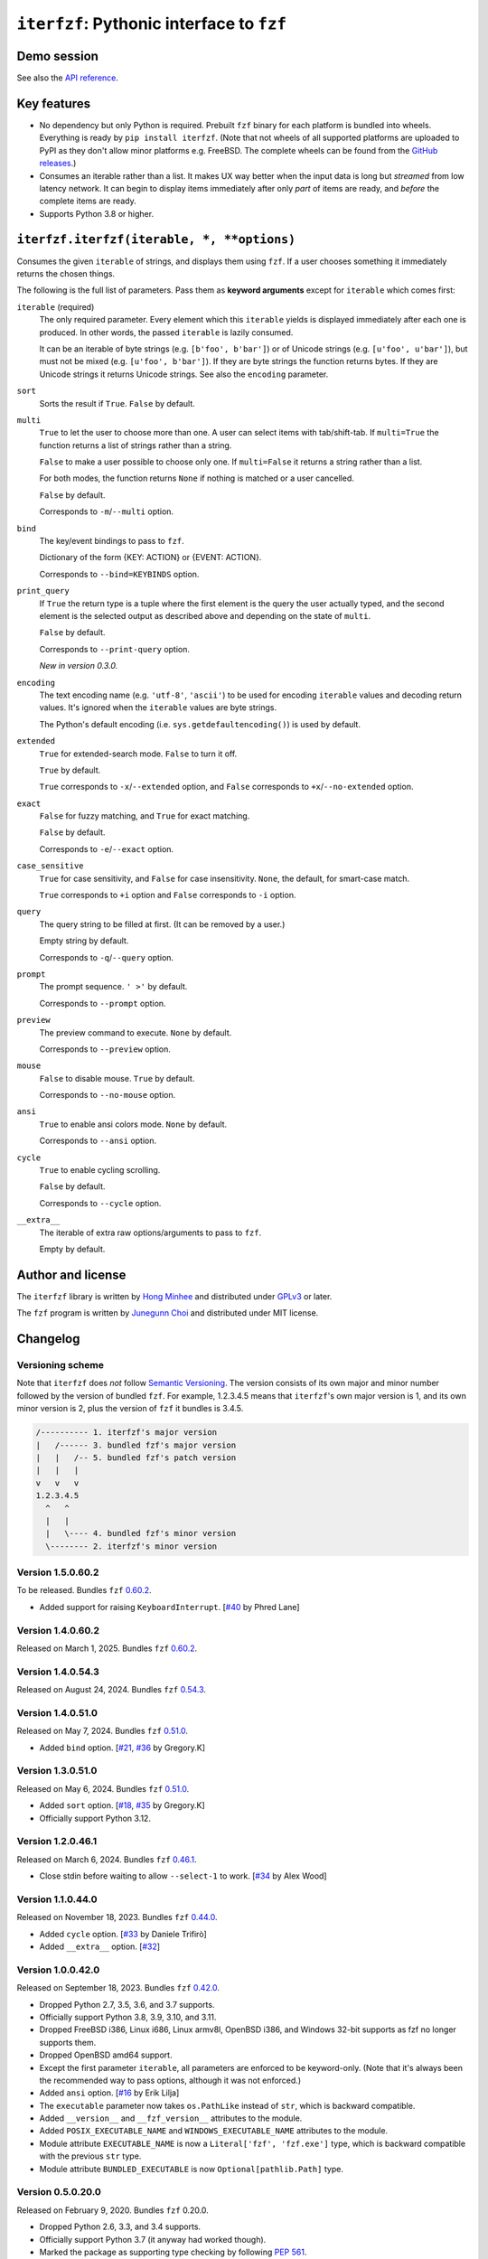 ``iterfzf``: Pythonic interface to ``fzf``
==========================================

.. image:: https://img.shields.io/pypi/v/iterfzf
   :target: https://pypi.org/project/iterfzf/
   :alt: Latest PyPI version

.. image:: https://github.com/dahlia/iterfzf/actions/workflows/test.yaml/badge.svg
   :alt: Build status (GitHub Actions)
   :target: https://github.com/dahlia/iterfzf/actions/workflows/test.yaml


Demo session
------------

.. image:: https://asciinema.org/a/121028.png
   :target: https://asciinema.org/a/121028
   :alt: iterfzf demo session

See also the `API reference`_.


Key features
------------

- No dependency but only Python is required.  Prebuilt ``fzf`` binary for
  each platform is bundled into wheels.  Everything is ready by
  ``pip install iterfzf``.  (Note that not wheels of all supported platforms
  are uploaded to PyPI as they don't allow minor platforms e.g. FreeBSD.
  The complete wheels can be found from the `GitHub releases`__.)
- Consumes an iterable rather than a list.  It makes UX way better when the
  input data is long but *streamed* from low latency network.
  It can begin to display items immediately after only *part* of items are
  ready, and *before* the complete items are ready.
- Supports Python 3.8 or higher.

__ https://github.com/dahlia/iterfzf/releases


.. _api reference:

``iterfzf.iterfzf(iterable, *, **options)``
-------------------------------------------

Consumes the given ``iterable`` of strings, and displays them using ``fzf``.
If a user chooses something it immediately returns the chosen things.

The following is the full list of parameters.  Pass them as
**keyword arguments** except for ``iterable`` which comes first:

``iterable`` (required)
   The only required parameter.  Every element which this ``iterable`` yields
   is displayed immediately after each one is produced.  In other words,
   the passed ``iterable`` is lazily consumed.

   It can be an iterable of byte strings (e.g. ``[b'foo', b'bar']``) or of
   Unicode strings (e.g. ``[u'foo', u'bar']``), but must not be
   mixed (e.g. ``[u'foo', b'bar']``).  If they are byte strings the function
   returns bytes.  If they are Unicode strings it returns Unicode strings.
   See also the ``encoding`` parameter.

``sort``
   Sorts the result if ``True``.  ``False`` by default.

``multi``
   ``True`` to let the user to choose more than one.  A user can select
   items with tab/shift-tab.  If ``multi=True`` the function returns a list of
   strings rather than a string.

   ``False`` to make a user possible to choose only one.  If ``multi=False``
   it returns a string rather than a list.

   For both modes, the function returns ``None`` if nothing is matched or
   a user cancelled.

   ``False`` by default.

   Corresponds to ``-m``/``--multi`` option.

``bind``
   The key/event bindings to pass to ``fzf``.

   Dictionary of the form {KEY: ACTION} or {EVENT: ACTION}.

   Corresponds to ``--bind=KEYBINDS`` option.

``print_query``
   If ``True`` the return type is a tuple where the first element is the query
   the user actually typed, and the second element is the selected output as
   described above and depending on the state of ``multi``.

   ``False`` by default.

   Corresponds to ``--print-query`` option.

   *New in version 0.3.0.*

``encoding``
   The text encoding name (e.g. ``'utf-8'``, ``'ascii'``) to be used for
   encoding ``iterable`` values and decoding return values.  It's ignored
   when the ``iterable`` values are byte strings.

   The Python's default encoding (i.e. ``sys.getdefaultencoding()``) is used
   by default.

``extended``
   ``True`` for extended-search mode.  ``False`` to turn it off.

   ``True`` by default.

   ``True`` corresponds to ``-x``/``--extended`` option, and
   ``False`` corresponds to ``+x``/``--no-extended`` option.

``exact``
   ``False`` for fuzzy matching, and ``True`` for exact matching.

   ``False`` by default.

   Corresponds to ``-e``/``--exact`` option.

``case_sensitive``
   ``True`` for case sensitivity, and ``False`` for case insensitivity.
   ``None``, the default, for smart-case match.

   ``True`` corresponds to ``+i`` option and ``False`` corresponds to
   ``-i`` option.

``query``
   The query string to be filled at first.  (It can be removed by a user.)

   Empty string by default.

   Corresponds to ``-q``/``--query`` option.

``prompt``
   The prompt sequence.  ``' >'`` by default.

   Corresponds to ``--prompt`` option.

``preview``
   The preview command to execute.  ``None`` by default.

   Corresponds to ``--preview`` option.

``mouse``
   ``False`` to disable mouse.  ``True`` by default.

   Corresponds to ``--no-mouse`` option.

``ansi``
   ``True`` to enable ansi colors mode. ``None`` by default.

   Corresponds to ``--ansi`` option.

``cycle``
   ``True`` to enable cycling scrolling.

   ``False`` by default.

   Corresponds to ``--cycle`` option.

``__extra__``
    The iterable of extra raw options/arguments to pass to ``fzf``.

    Empty by default.


Author and license
------------------

The ``iterfzf`` library is written by `Hong Minhee`__ and distributed under
GPLv3_ or later.

The ``fzf`` program is written by `Junegunn Choi`__ and distributed under
MIT license.

__ https://hongminhee.org/
.. _GPLv3: https://www.gnu.org/licenses/gpl-3.0.html
__ https://junegunn.kr/


Changelog
---------

Versioning scheme
~~~~~~~~~~~~~~~~~

Note that ``iterfzf`` does *not* follow `Semantic Versioning`_.  The version
consists of its own major and minor number followed by the version of bundled
``fzf``.  For example, 1.2.3.4.5 means that ``iterfzf``'s own major version
is 1, and its own minor version is 2, plus the version of ``fzf`` it bundles
is 3.4.5.

.. code-block:: text

   /---------- 1. iterfzf's major version
   |   /------ 3. bundled fzf's major version
   |   |   /-- 5. bundled fzf's patch version
   |   |   |
   v   v   v
   1.2.3.4.5
     ^   ^
     |   |
     |   \---- 4. bundled fzf's minor version
     \-------- 2. iterfzf's minor version

.. _Semantic Versioning: http://semver.org/


Version 1.5.0.60.2
~~~~~~~~~~~~~~~~~~

To be released.  Bundles ``fzf`` `0.60.2`__.

- Added support for raising ``KeyboardInterrupt``.  [`#40`__ by Phred Lane]

__ https://github.com/junegunn/fzf/releases/tag/v0.54.3
__ https://github.com/dahlia/iterfzf/pull/40


Version 1.4.0.60.2
~~~~~~~~~~~~~~~~~~

Released on March 1, 2025.  Bundles ``fzf`` `0.60.2`__.

__ https://github.com/junegunn/fzf/releases/tag/v0.60.2


Version 1.4.0.54.3
~~~~~~~~~~~~~~~~~~

Released on August 24, 2024.  Bundles ``fzf`` `0.54.3`__.

__ https://github.com/junegunn/fzf/releases/tag/v0.54.3


Version 1.4.0.51.0
~~~~~~~~~~~~~~~~~~

Released on May 7, 2024.  Bundles ``fzf`` `0.51.0`__.

- Added ``bind`` option. [`#21`__, `#36`__ by Gregory.K]

__ https://github.com/junegunn/fzf/releases/tag/0.51.0
__ https://github.com/dahlia/iterfzf/issues/21
__ https://github.com/dahlia/iterfzf/pull/36


Version 1.3.0.51.0
~~~~~~~~~~~~~~~~~~

Released on May 6, 2024.  Bundles ``fzf`` `0.51.0`__.

- Added ``sort`` option.  [`#18`__, `#35`__ by Gregory.K]
- Officially support Python 3.12.

__ https://github.com/junegunn/fzf/releases/tag/0.51.0
__ https://github.com/dahlia/iterfzf/issues/18
__ https://github.com/dahlia/iterfzf/pull/35


Version 1.2.0.46.1
~~~~~~~~~~~~~~~~~~

Released on March 6, 2024.  Bundles ``fzf`` `0.46.1`__.

- Close stdin before waiting to allow ``--select-1`` to work.
  [`#34`__ by Alex Wood]

__ https://github.com/junegunn/fzf/releases/tag/0.46.1
__ https://github.com/dahlia/iterfzf/pull/34


Version 1.1.0.44.0
~~~~~~~~~~~~~~~~~~

Released on November 18, 2023.  Bundles ``fzf`` `0.44.0`__.

- Added ``cycle`` option.  [`#33`__ by Daniele Trifirò]
- Added ``__extra__`` option.  [`#32`__]

__ https://github.com/junegunn/fzf/releases/tag/0.44.0
__ https://github.com/dahlia/iterfzf/pull/33
__ https://github.com/dahlia/iterfzf/issues/32


Version 1.0.0.42.0
~~~~~~~~~~~~~~~~~~

Released on September 18, 2023.  Bundles ``fzf`` `0.42.0`__.

- Dropped Python 2.7, 3.5, 3.6, and 3.7 supports.
- Officially support Python 3.8, 3.9, 3.10, and 3.11.
- Dropped FreeBSD i386, Linux i686, Linux armv8l, OpenBSD i386, and Windows
  32-bit supports as fzf no longer supports them.
- Dropped OpenBSD amd64 support.
- Except the first parameter ``iterable``, all parameters are enforced to be
  keyword-only.  (Note that it's always been the recommended way to pass
  options, although it was not enforced.)
- Added ``ansi`` option.  [`#16`__ by Erik Lilja]
- The ``executable`` parameter now takes ``os.PathLike`` instead of ``str``,
  which is backward compatible.
- Added ``__version__`` and ``__fzf_version__`` attributes to the module.
- Added ``POSIX_EXECUTABLE_NAME`` and ``WINDOWS_EXECUTABLE_NAME`` attributes
  to the module.
- Module attribute ``EXECUTABLE_NAME`` is now a ``Literal['fzf', 'fzf.exe']``
  type, which is backward compatible with the previous ``str`` type.
- Module attribute ``BUNDLED_EXECUTABLE`` is now ``Optional[pathlib.Path]``
  type.

__ https://github.com/junegunn/fzf/releases/tag/0.42.0
__ https://github.com/dahlia/iterfzf/pull/16


Version 0.5.0.20.0
~~~~~~~~~~~~~~~~~~

Released on February 9, 2020.  Bundles ``fzf`` 0.20.0.

- Dropped Python 2.6, 3.3, and 3.4 supports.
- Officially support Python 3.7 (it anyway had worked though).
- Marked the package as supporting type checking by following `PEP 561`_.
- Added ``preview`` option.  [`#6`__ by Marc Weistroff]
- Fixed a bug which had raised ``IOError`` by selecting an option before
  finished to load all options on Windows.  [`#3`__ by Jeff Rimko]

.. _PEP 561: https://www.python.org/dev/peps/pep-0561/
__ https://github.com/dahlia/iterfzf/pull/6
__ https://github.com/dahlia/iterfzf/pull/3


Version 0.4.0.17.3
~~~~~~~~~~~~~~~~~~

Released on December 4, 2017.  Bundles ``fzf`` 0.17.3.


Version 0.4.0.17.1
~~~~~~~~~~~~~~~~~~

Released on October 19, 2017.  Bundles ``fzf`` 0.17.1.

- Added missing binary wheels for macOS again.  (These were missing from
  0.3.0.17.1, the previous release.)


Version 0.3.0.17.1
~~~~~~~~~~~~~~~~~~

Released on October 16, 2017.  Bundles ``fzf`` 0.17.1.

- Added ``print_query`` option.  [`#1`__ by George Kettleborough]

__ https://github.com/dahlia/iterfzf/pull/1


Version 0.2.0.17.0
~~~~~~~~~~~~~~~~~~

Released on August 27, 2017.  Bundles ``fzf`` 0.17.0.


Version 0.2.0.16.11
~~~~~~~~~~~~~~~~~~~

Released on July 23, 2017.  Bundles ``fzf`` 0.16.11.


Version 0.2.0.16.10
~~~~~~~~~~~~~~~~~~~

Released on July 23, 2017.  Bundles ``fzf`` 0.16.10.


Version 0.2.0.16.8
~~~~~~~~~~~~~~~~~~

Released on June 6, 2017.  Bundles ``fzf`` 0.16.8.

- Upgraded ``fzf`` from 0.16.7 to 0.16.8.


Version 0.2.0.16.7
~~~~~~~~~~~~~~~~~~

Released on May 20, 2017.  Bundles ``fzf`` 0.16.7.

- Made sdists (source distributions) possible to be correctly installed
  so that older ``pip``, can't deal with wheels, also can install ``iterfzf``.


Version 0.1.0.16.7
~~~~~~~~~~~~~~~~~~

Released on May 19, 2017.  Bundles ``fzf`` 0.16.7.  The initial release.
